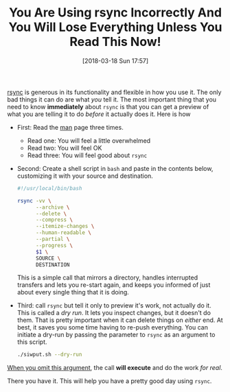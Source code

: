 #+ORG2BLOG:
#+BLOG: wisdomandwonder
#+POSTID: 10752
#+DATE: [2018-03-18 Sun 17:57]
#+OPTIONS: toc:nil num:nil todo:nil pri:nil tags:nil ^:nil
#+CATEGORY: System Administration
#+TAGS: System Administration, Rsync
#+TITLE: You Are Using rsync Incorrectly And You Will Lose Everything Unless You Read This Now!

[[https://rsync.samba.org/][rsync]] is generous in its functionality and flexible in how you use it. The
only bad things it can do are what /you/ tell it. The most important thing that
you need to know *immediately* about ~rsync~ is that you can get a preview of what
you are telling it to do /before/ it actually does it. Here is how

@@html:<!--more Read more-->@@

- First: Read the [[https://download.samba.org/pub/rsync/rsync.html][man]] page three times.
  - Read one: You will feel a little overwhelmed
  - Read two: You will feel OK
  - Read three: You will feel good about ~rsync~
- Second: Create a shell script in ~bash~ and paste in the contents below,
  customizing it with your source and destination.
  #+name: org_gcr_2018-03-18T11-52-22-05-00_mara_74D36DFA-DF9C-41D7-B107-A7526201EB95
  #+begin_src sh
#!/usr/local/bin/bash

rsync -vv \
      --archive \
      --delete \
      --compress \
      --itemize-changes \
      --human-readable \
      --partial \
      --progress \
      $1 \
      SOURCE \
      DESTINATION
  #+end_src
  This is a simple call that mirrors a directory, handles interrupted
  transfers and lets you re-start again, and keeps you informed of just about
  every single thing that it is doing.
- Third: call ~rsync~ but tell it only to preview it's work, not actually do it.
  This is called a /dry run/. It lets you inspect changes, but it doesn't do
  them. That is pretty important when it can delete things on /either/ end. At
  best, it saves you some time having to re-push everything. You can initiate
  a dry-run by passing the parameter to ~rsync~ as an argument to this script.
  #+name: org_gcr_2018-03-18T11-52-22-05-00_mara_61B1E041-2476-4A22-820E-B05ED903A412
  #+begin_src sh
./siwput.sh --dry-run
  #+end_src
_When you omit this argument_, the call *will execute* and do the work /for real/.

There you have it. This will help you have a pretty good day using ~rsync~.
